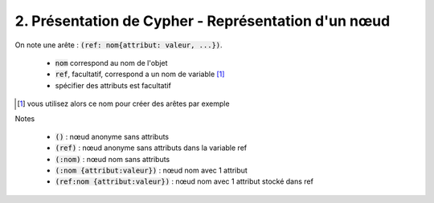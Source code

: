 ================================================================
2. Présentation de Cypher - Représentation d'un nœud
================================================================

On note une arête : :code:`(ref: nom{attribut: valeur, ...})`.

	* :code:`nom` correspond au nom de l'objet
	* :code:`ref`, facultatif, correspond a un nom de variable [#f2]_
	* spécifier des attributs est facultatif

.. [#f2] vous utilisez alors ce nom pour créer des arêtes par exemple

Notes

	* :code:`()` : nœud anonyme sans attributs
	* :code:`(ref)` : nœud anonyme sans attributs dans la variable ref
	* :code:`(:nom)` : nœud nom sans attributs
	* :code:`(:nom {attribut:valeur})` : nœud nom avec 1 attribut
	* :code:`(ref:nom {attribut:valeur})` : nœud nom avec 1 attribut stocké dans ref